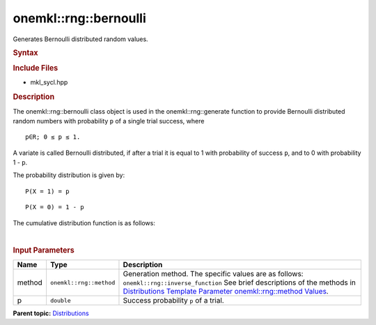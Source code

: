 .. _mkl-rng-bernoulli:

onemkl::rng::bernoulli
===================


.. container::


   Generates Bernoulli distributed random values.


   .. container:: section
      :name: GUID-DBB02CF3-C214-4063-87CC-ECF75333D92D


      .. rubric:: Syntax
         :name: syntax
         :class: sectiontitle


      .. cpp:function::  template<typename T = std::int32_t, method Method      = inverse_function>

      .. cpp:function::  class bernoulli {

      .. cpp:function::  public:

      .. cpp:function::  bernoulli(): bernoulli(0.5){}

      .. cpp:function::  bernoulli(double p)

      .. cpp:function::  bernoulli(const bernoulli<T, Method>& other)

      .. cpp:function::  double p() const

      .. cpp:function::  bernoulli<T, Method>& operator=(const      bernoulli<T, Method>& other)

      .. cpp:function::  }

      .. rubric:: Include Files
         :name: include-files
         :class: sectiontitle


      -  mkl_sycl.hpp


      .. rubric:: Description
         :name: description
         :class: sectiontitle


      The onemkl::rng::bernoulli class object is used in the
      onemkl::rng::generate function to provide Bernoulli distributed
      random numbers with probability ``p`` of a single trial success,
      where


      ::


         p∈R; 0 ≤ p ≤ 1.


      A variate is called Bernoulli distributed, if after a trial it is
      equal to 1 with probability of success ``p``, and to 0 with
      probability 1 - ``p``.


      The probability distribution is given by:


      ::


         P(X = 1) = p


      ::


         P(X = 0) = 1 - p


      The cumulative distribution function is as follows:


      | 
      | |image0|


      .. rubric:: Input Parameters
         :name: input-parameters
         :class: sectiontitle


      .. list-table:: 
         :header-rows: 1

         * -     Name    
           -     Type    
           -     Description    
         * -     method    
           -     \ ``onemkl::rng::method``\     
           -     Generation method. The specific values are as follows:             \ ``onemkl::rng::inverse_function``\       See      brief descriptions of the methods in `Distributions Template      Parameter onemkl::rng::method      Values <distributions-template-parameter-mkl-rng-method-values.html>`__.   
         * -     p    
           -     \ ``double``\     
           -     Success probability ``p`` of a trial.    




.. container:: familylinks


   .. container:: parentlink


      **Parent
      topic:** `Distributions <distributions.html>`__


.. container::


.. |image0| image:: ../equations/GUID-7F65198B-719A-44FB-8983-BBD3C196A663-low.jpg
   :class: .eq

